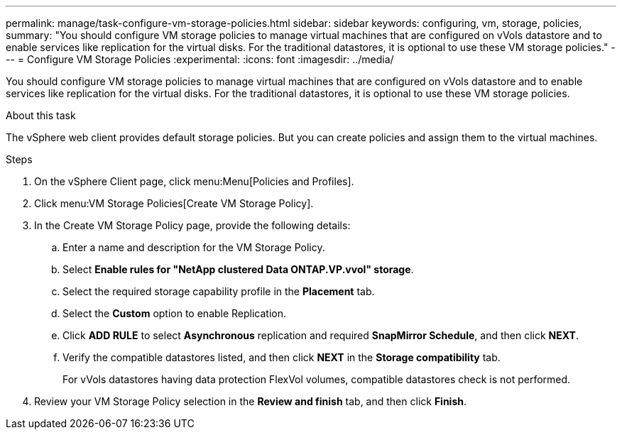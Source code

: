 ---
permalink: manage/task-configure-vm-storage-policies.html
sidebar: sidebar
keywords: configuring, vm, storage, policies,
summary: "You should configure VM storage policies to manage virtual machines that are configured on vVols datastore and to enable services like replication for the virtual disks. For the traditional datastores, it is optional to use these VM storage policies."
---
= Configure VM Storage Policies
:experimental:
:icons: font
:imagesdir: ../media/

[.lead]
You should configure VM storage policies to manage virtual machines that are configured on vVols datastore and to enable services like replication for the virtual disks. For the traditional datastores, it is optional to use these VM storage policies.

.About this task

The vSphere web client provides default storage policies. But you can create policies and assign them to the virtual machines.

.Steps

. On the vSphere Client page, click menu:Menu[Policies and Profiles].
. Click menu:VM Storage Policies[Create VM Storage Policy].
. In the Create VM Storage Policy page, provide the following details:
 .. Enter a name and description for the VM Storage Policy.
 .. Select *Enable rules for "NetApp clustered Data ONTAP.VP.vvol" storage*.
 .. Select the required storage capability profile in the *Placement* tab.
 .. Select the *Custom* option to enable Replication.
 .. Click *ADD RULE* to select *Asynchronous* replication and required *SnapMirror Schedule*, and then click *NEXT*.
 .. Verify the compatible datastores listed, and then click *NEXT* in the *Storage compatibility* tab.
+
For vVols datastores having data protection FlexVol volumes, compatible datastores check is not performed.
. Review your VM Storage Policy selection in the *Review and finish* tab, and then click *Finish*.
